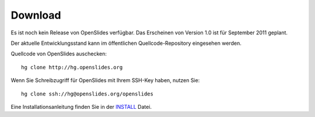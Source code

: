 Download
========

Es ist noch kein Release von OpenSlides verfügbar.
Das Erscheinen von Version 1.0 ist für September 2011 geplant.

Der aktuelle Entwicklungsstand kann im öffentlichen 
Quellcode-Repository eingesehen werden.


Quellcode von OpenSlides auschecken::
  
  hg clone http://hg.openslides.org
 
Wenn Sie Schreibzugriff für OpenSlides mit Ihrem SSH-Key haben, nutzen
Sie::

  hg clone ssh://hg@openslides.org/openslides


Eine Installationsanleitung finden Sie in der 
`INSTALL <http://dev.openslides.org/browser/INSTALL>`_ Datei.